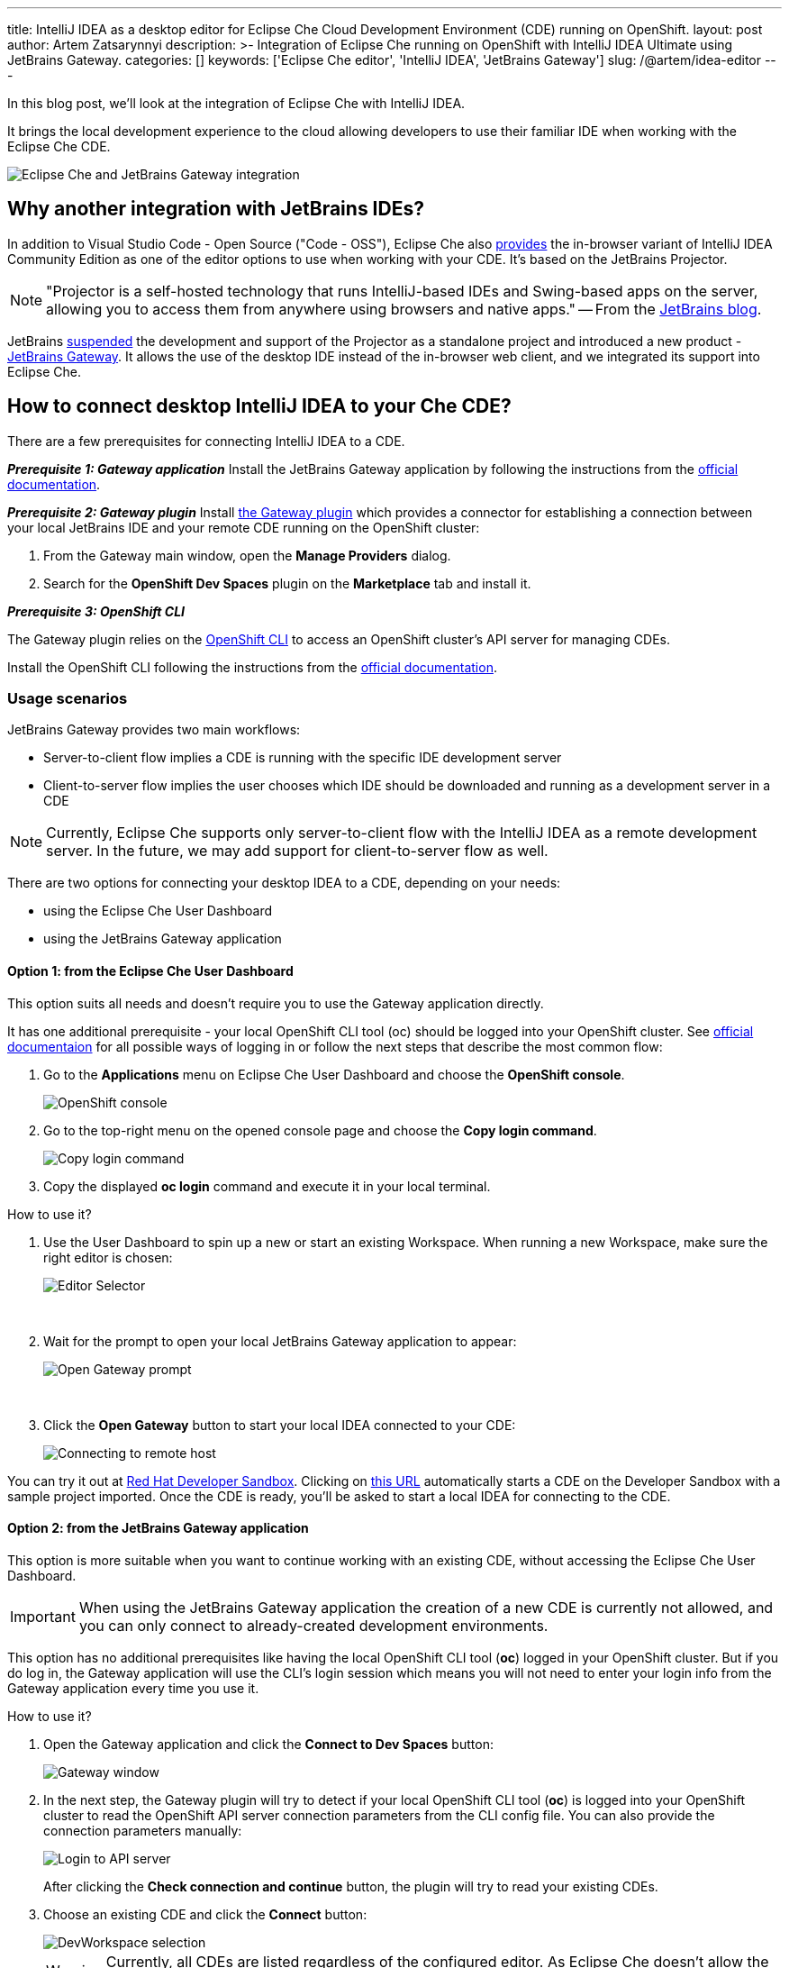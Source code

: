 ---
title: IntelliJ IDEA as a desktop editor for Eclipse Che Cloud Development Environment (CDE) running on OpenShift.
layout: post
author: Artem Zatsarynnyi
description: >-
  Integration of Eclipse Che running on OpenShift with IntelliJ IDEA Ultimate using JetBrains Gateway.
categories: []
keywords: ['Eclipse Che editor', 'IntelliJ IDEA', 'JetBrains Gateway']
slug: /@artem/idea-editor
---

In this blog post, we'll look at the integration of Eclipse Che with IntelliJ IDEA.

It brings the local development experience to the cloud allowing developers to use their familiar IDE when working with the Eclipse Che CDE.

image::/assets/img/idea-editor/main.png[Eclipse Che and JetBrains Gateway integration]

== Why another integration with JetBrains IDEs?

In addition to Visual Studio Code - Open Source ("Code - OSS"), Eclipse Che also https://github.com/che-incubator/jetbrains-editor-images/[provides] the in-browser variant of IntelliJ IDEA Community Edition as one of the editor options to use when working with your CDE. It's based on the JetBrains Projector.

NOTE: "Projector is a self-hosted technology that runs IntelliJ-based IDEs and Swing-based apps on the server, allowing you to access them from anywhere using browsers and native apps." 
-- From the https://blog.jetbrains.com/blog/2021/03/11/projector-is-out/[JetBrains blog].

JetBrains https://lp.jetbrains.com/projector/[suspended] the development and support of the Projector as a standalone project and introduced a new product - https://www.jetbrains.com/remote-development/gateway/[JetBrains Gateway]. It allows the use of the desktop IDE instead of the in-browser web client, and we integrated its support into Eclipse Che.

== How to connect desktop IntelliJ IDEA to your Che CDE?

There are a few prerequisites for connecting IntelliJ IDEA to a CDE.

*_Prerequisite 1: Gateway application_*
Install the JetBrains Gateway application by following the instructions from the https://www.jetbrains.com/help/idea/jetbrains-gateway.html[official documentation].

*_Prerequisite 2: Gateway plugin_*
Install https://plugins.jetbrains.com/plugin/24234-openshift-dev-spaces[the Gateway plugin] which provides a connector for establishing a connection between your local JetBrains IDE and your remote CDE running on the OpenShift cluster:

. From the Gateway main window, open the *Manage Providers* dialog.
. Search for the *OpenShift Dev Spaces* plugin on the *Marketplace* tab and install it.

*_Prerequisite 3: OpenShift CLI_*

The Gateway plugin relies on the https://docs.openshift.com/container-platform/4.16/cli_reference/openshift_cli/getting-started-cli.html[OpenShift CLI] to access an OpenShift cluster’s API server for managing CDEs.

Install the OpenShift CLI following the instructions from the https://docs.openshift.com/container-platform/4.15/cli_reference/openshift_cli/getting-started-cli.html#installing-openshift-cli[official documentation].

=== Usage scenarios

JetBrains Gateway provides two main workflows:

* Server-to-client flow implies a CDE is running with the specific IDE development server
* Client-to-server flow implies the user chooses which IDE should be downloaded and running as a development server in a CDE

NOTE: Currently, Eclipse Che supports only server-to-client flow with the IntelliJ IDEA as a remote development server. In the future, we may add support for client-to-server flow as well.

There are two options for connecting your desktop IDEA to a CDE, depending on your needs:

* using the Eclipse Che User Dashboard
* using the JetBrains Gateway application

==== Option 1: from the Eclipse Che User Dashboard

This option suits all needs and doesn't require you to use the Gateway application directly.

It has one additional prerequisite - your local OpenShift CLI tool (oc) should be logged into your OpenShift cluster. See https://docs.openshift.com/container-platform/4.15/cli_reference/openshift_cli/getting-started-cli.html#cli-logging-in_cli-developer-commands[official documentaion] for all possible ways of logging in or follow the next steps that describe the most common flow:

. Go to the *Applications* menu on Eclipse Che User Dashboard and choose the *OpenShift console*.
+
image::/assets/img/idea-editor/os-console.png[OpenShift console]
. Go to the top-right menu on the opened console page and choose the *Copy login command*.
+
image::/assets/img/idea-editor/oc-login.png[Copy login command]
. Copy the displayed *oc login* command and execute it in your local terminal.

How to use it?

1. Use the User Dashboard to spin up a new or start an existing Workspace. When running a new Workspace, make sure the right editor is chosen:
+
image::/assets/img/idea-editor/editor-selector.png[Editor Selector]
{nbsp} +

2. Wait for the prompt to open your local JetBrains Gateway application to appear:
+
image::/assets/img/idea-editor/open-prompt.png[Open Gateway prompt]
{nbsp} +

3. Click the *Open Gateway* button to start your local IDEA connected to your CDE:
+
image::/assets/img/idea-editor/connecting.png[Connecting to remote host]

You can try it out at https://developers.redhat.com/developer-sandbox/ide[Red Hat Developer Sandbox]. Clicking on https://workspaces.openshift.com/f?url=https://github.com/che-samples/web-nodejs-sample&che-editor=https://eclipse-che.github.io/che-plugin-registry/main/v3/plugins/che-incubator/che-idea-server/next/devfile.yaml&policies.create=peruser[this URL] automatically starts a CDE on the Developer Sandbox with a sample project imported. Once the CDE is ready, you’ll be asked to start a local IDEA for connecting to the CDE.

==== Option 2: from the JetBrains Gateway application

This option is more suitable when you want to continue working with an existing CDE, without accessing the Eclipse Che User Dashboard. 

IMPORTANT: When using the JetBrains Gateway application the creation of a new CDE is currently not allowed, and you can only connect to already-created development environments.

This option has no additional prerequisites like having the local OpenShift CLI tool (*oc*) logged in your OpenShift cluster. But if you do log in, the Gateway application will use the CLI's login session which means you will not need to enter your login info from the Gateway application every time you use it.

How to use it?

1. Open the Gateway application and click the *Connect to Dev Spaces* button:
+
image::/assets/img/idea-editor/gateway-window.png[Gateway window]

2. In the next step, the Gateway plugin will try to detect if your local OpenShift CLI tool (*oc*) is logged into your OpenShift cluster to read the OpenShift API server connection parameters from the CLI config file. You can also provide the connection parameters manually:
+
image::/assets/img/idea-editor/login-window.png[Login to API server]
+
After clicking the *Check connection and continue* button, the plugin will try to read your existing CDEs.

3. Choose an existing CDE and click the *Connect* button:
+
image::/assets/img/idea-editor/select-ds.png[DevWorkspace selection]
+
WARNING: Currently, all CDEs are listed regardless of the configured editor. As Eclipse Che doesn’t allow the user to switch the editor for an already created CDE, make sure the right CDE is chosen.

4. Clicking the *Connect* button starts the selected CDE and runs your local IntelliJ IDEA connected to your remote development environment:
+
image::/assets/img/idea-editor/connecting.png[Connecting to remote host]

== Conclusion

Integration of Eclipse Che with IntelliJ IDEA Ultimate via JetBrains Gateway enables the user to harness the advantages that remote development provides while retaining the convenience of a local development experience.

If you're interested in learning more about the technical details of how the described solution works under the hood, check the following links:

* https://www.jetbrains.com/help/idea/remote-development-overview.html#defs[JetBrains Gateway architecture].

* Eclipse Che https://github.com/che-incubator/che-idea-dev-server[editor image] that runs InteliJ IDEA dev server.

* Eclipse Che https://github.com/eclipse-che/che-operator/blob/main/editors-definitions/che-idea-server-latest.yaml[editor definition for IDEA server].

* https://github.com/redhat-developer/devspaces-gateway-plugin/[IntelliJ Gateway Connector Plugin].

If you found a bug you want to file, or have any idea on improving the described solution, feel free to describe it in https://github.com/eclipse-che/che/issues[Che's main issue tracker].

Thank you for reading and happy coding!
